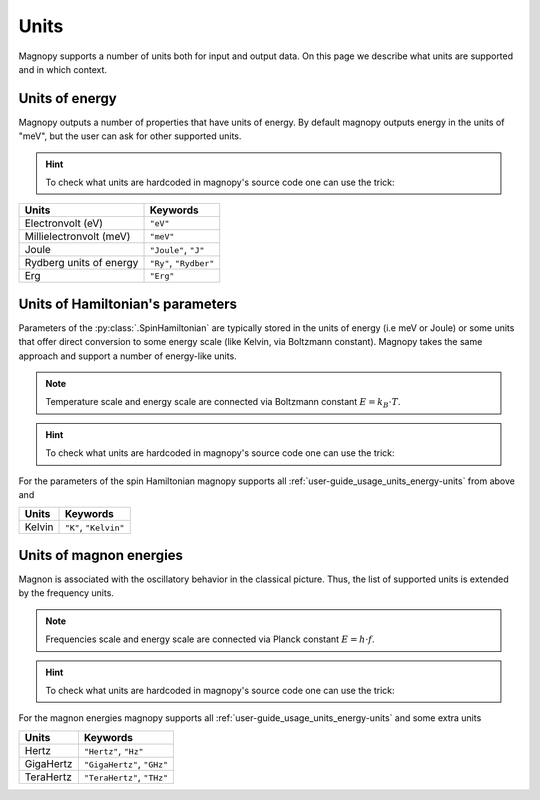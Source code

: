 .. _user-guide_usage_units:

*****
Units
*****


Magnopy supports a number of units both for input and output data. On this page we
describe what units are supported and in which context.

.. _user-guide_usage_units_energy-units:

Units of energy
===============

Magnopy outputs a number of properties that have units of energy. By default magnopy
outputs energy in the units of "meV", but the user can ask for other supported units.

.. hint::
    To check what units are hardcoded in magnopy's source code one can use the trick:

    .. doctest::

        >>> from magnopy._constants._units import _ENERGY_UNITS
        >>> print(list(_ENERGY_UNITS))
        ['ev', 'mev', 'joule', 'j', 'ry', 'rydberg', 'erg']

======================== ======================
Units                    Keywords
======================== ======================
Electronvolt (eV)        ``"eV"``
Millielectronvolt (meV)  ``"meV"``
Joule                    ``"Joule"``, ``"J"``
Rydberg units of energy  ``"Ry"``, ``"Rydber"``
Erg                      ``"Erg"``
======================== ======================



.. dropdown:: Conversion factors

    .. doctest::

        >>> import magnopy
        >>> eV = magnopy.si.ELECTRON_VOLT
        >>> meV = magnopy.si.MILLI * magnopy.si.ELECTRON_VOLT
        >>> Joule = magnopy.si.JOULE
        >>> Rydberg = magnopy.si.RYDBERG_ENERGY
        >>> Erg = magnopy.si.ERG

    .. doctest::

        >>> print(f"{eV / meV:.1e} meV in 1 eV")
        1.0e+03 meV in 1 eV
        >>> print(f"{meV / eV:.1e} eV in 1 meV")
        1.0e-03 eV in 1 meV

    .. doctest::

        >>> print(f"{eV / Joule:.8e} Joule in 1 eV")
        1.60217663e-19 Joule in 1 eV
        >>> print(f"{Joule / eV:.8e} eV in 1 Joule")
        6.24150907e+18 eV in 1 Joule

    .. doctest::

        >>> print(f"{eV / Rydberg:.8e} Rydberg in 1 eV")
        7.34986444e-02 Rydberg in 1 eV
        >>> print(f"{Rydberg / eV:.7f} eV in 1 Rydberg")
        13.6056931 eV in 1 Rydberg

    .. doctest::

        >>> print(f"{eV / Erg:.8e} Erg in eV")
        1.60217663e-12 Erg in eV
        >>> print(f"{Erg / eV:.8e} eV in 1 Erg")
        6.24150907e+11 eV in 1 Erg

    .. doctest::

        >>> print(f"{meV / Joule:.8e} Joule in 1 meV")
        1.60217663e-22 Joule in 1 meV
        >>> print(f"{Joule / meV:.8e} meV in 1 Joule")
        6.24150907e+21 meV in 1 Joule

    .. doctest::

        >>> print(f"{meV / Rydberg:.8e} Rydberg in 1 meV")
        7.34986444e-05 Rydberg in 1 meV
        >>> print(f"{Rydberg / meV:.4f} meV in 1 Rydberg")
        13605.6931 meV in 1 Rydberg

    .. doctest::

        >>> print(f"{meV / Erg:.8e} Erg in meV")
        1.60217663e-15 Erg in meV
        >>> print(f"{Erg / meV:.8e} meV in 1 Erg")
        6.24150907e+14 meV in 1 Erg


    .. doctest::

        >>> print(f"{Joule / Rydberg:.8e} Rydberg in 1 Joule")
        4.58742456e+17 Rydberg in 1 Joule
        >>> print(f"{Rydberg / Joule:.8e} Joule in 1 Rydberg")
        2.17987236e-18 Joule in 1 Rydberg


    .. doctest::

        >>> print(f"{Joule / Erg:.1e} Erg in Joule")
        1.0e+07 Erg in Joule
        >>> print(f"{Erg / Joule:.1e} Joule in 1 Erg")
        1.0e-07 Joule in 1 Erg


    .. doctest::

        >>> print(f"{Rydberg / Erg:.8e} Erg in Rydberg")
        2.17987236e-11 Erg in Rydberg
        >>> print(f"{Erg / Rydberg:.8e} Rydberg in 1 Erg")
        4.58742456e+10 Rydberg in 1 Erg


.. _user-guide_usage_units_parameter-units:

Units of Hamiltonian's parameters
=================================

Parameters of the :py:class:`.SpinHamiltonian` are typically stored in the units of energy
(i.e meV or Joule) or some units that offer direct conversion to some energy scale (like
Kelvin, via Boltzmann constant). Magnopy takes the same approach and support a number of
energy-like units.


.. note::

    Temperature scale and energy scale are connected via Boltzmann constant
    :math:`E = k_B\cdot T`.

.. hint::
    To check what units are hardcoded in magnopy's source code one can use the trick:

    .. doctest::

        >>> from magnopy._constants._units import _PARAMETER_UNITS
        >>> print(list(_PARAMETER_UNITS))
        ['ev', 'mev', 'joule', 'j', 'ry', 'rydberg', 'erg', 'k', 'kelvin']

For the parameters of the spin Hamiltonian magnopy supports all
:ref:`user-guide_usage_units_energy-units` from above and

====== =====================
Units  Keywords
====== =====================
Kelvin ``"K"``, ``"Kelvin"``
====== =====================


.. dropdown:: Conversion factors

    .. doctest::

        >>> Kelvin = _PARAMETER_UNITS["kelvin"]

    .. doctest::

        >>> print(f"{Kelvin / eV:.8e} eV for 1 Kelvin")
        8.61733326e-05 eV for 1 Kelvin
        >>> print(f"{eV / Kelvin:.4f} Kelvin for 1 eV")
        11604.5181 Kelvin for 1 eV

    .. doctest::

        >>> print(f"{Kelvin / meV:.10f} meV for 1 Kelvin")
        0.0861733326 meV for 1 Kelvin
        >>> print(f"{meV / Kelvin:.7f} Kelvin for 1 meV")
        11.6045181 Kelvin for 1 meV

    .. doctest::

        >>> print(f"{Kelvin / Joule:.8e} Joule for 1 Kelvin")
        1.38064900e-23 Joule for 1 Kelvin
        >>> print(f"{Joule / Kelvin:.8e} Kelvin for 1 Joule")
        7.24297052e+22 Kelvin for 1 Joule

    .. doctest::

        >>> print(f"{Kelvin / Rydberg:.8e} Rydberg for 1 Kelvin")
        6.33362313e-06 Rydberg for 1 Kelvin
        >>> print(f"{Rydberg / Kelvin:.3f} Kelvin for 1 Rydberg")
        157887.512 Kelvin for 1 Rydberg

    .. doctest::

        >>> print(f"{Kelvin / Erg:.8e} Erg for 1 Kelvin")
        1.38064900e-16 Erg for 1 Kelvin
        >>> print(f"{Erg / Kelvin:.8e} Kelvin for 1 Erg")
        7.24297052e+15 Kelvin for 1 Erg

.. _user-guide_usage_units_magnon-energy-units:

Units of magnon energies
========================

Magnon is associated with the oscillatory behavior in the classical picture. Thus, the
list of supported units is extended by the frequency units.

.. note::

    Frequencies scale and energy scale are connected via Planck constant
    :math:`E = h\cdot f`.

.. hint::
    To check what units are hardcoded in magnopy's source code one can use the trick:

    .. doctest::

        >>> from magnopy._constants._units import _MAGNON_ENERGY_UNITS
        >>> print(list(_MAGNON_ENERGY_UNITS))
        ['ev', 'mev', 'joule', 'j', 'ry', 'rydberg', 'erg', 'hertz', 'hz', 'gigahertz', 'ghz', 'terahertz', 'thz']


For the magnon energies magnopy supports all :ref:`user-guide_usage_units_energy-units`
and some extra units

========= ==========================
Units     Keywords
========= ==========================
Hertz     ``"Hertz"``, ``"Hz"``
GigaHertz ``"GigaHertz"``, ``"GHz"``
TeraHertz ``"TeraHertz"``, ``"THz"``
========= ==========================

.. dropdown:: Conversion factors


    .. doctest::

        >>> Hz = _MAGNON_ENERGY_UNITS["hz"]
        >>> GHz = _MAGNON_ENERGY_UNITS["ghz"]
        >>> THz = _MAGNON_ENERGY_UNITS["thz"]

    .. doctest::

        >>> print(f"{GHz / Hz:.1e} Hz in 1 GHz")
        1.0e+09 Hz in 1 GHz
        >>> print(f"{Hz / GHz:.1e} GHz in 1 Hz")
        1.0e-09 GHz in 1 Hz

    .. doctest::

        >>> print(f"{THz / Hz:.1e} Hz in 1 THz")
        1.0e+12 Hz in 1 THz
        >>> print(f"{Hz / THz:.1e} THz in 1 Hz")
        1.0e-12 THz in 1 Hz

    .. doctest::

        >>> print(f"{THz / GHz:.1e} GHz in 1 THz")
        1.0e+03 GHz in 1 THz
        >>> print(f"{GHz / THz:.1e} THz in 1 GHz")
        1.0e-03 THz in 1 GHz

    .. doctest::

        >>> print(f"{Hz / eV:.8e} eV for 1 Hz")
        4.13566770e-15 eV for 1 Hz
        >>> print(f"{eV / Hz:.8e} Hz for 1 eV")
        2.41798924e+14 Hz for 1 eV

    .. doctest::

        >>> print(f"{Hz / meV:.8e} meV for 1 Hz")
        4.13566770e-12 meV for 1 Hz
        >>> print(f"{meV / Hz:.8e} Hz for 1 meV")
        2.41798924e+11 Hz for 1 meV

    .. doctest::

        >>> print(f"{Hz / Joule:.8e} Joule for 1 Hz")
        6.62607015e-34 Joule for 1 Hz
        >>> print(f"{Joule / Hz:.8e} Hz for 1 Joule")
        1.50919018e+33 Hz for 1 Joule

    .. doctest::

        >>> print(f"{Hz / Rydberg:.8e} Rydberg for 1 Hz")
        3.03965969e-16 Rydberg for 1 Hz
        >>> print(f"{Rydberg / Hz:.8e} Hz for 1 Rydberg")
        3.28984196e+15 Hz for 1 Rydberg

    .. doctest::

        >>> print(f"{Hz / Erg:.8e} Erg for 1 Hz")
        6.62607015e-27 Erg for 1 Hz
        >>> print(f"{Erg / Hz:.8e} Hz for 1 Erg")
        1.50919018e+26 Hz for 1 Erg

    .. doctest::

        >>> print(f"{GHz / eV:.8e} eV for 1 GHz")
        4.13566770e-06 eV for 1 GHz
        >>> print(f"{eV / GHz:.8e} GHz for 1 eV")
        2.41798924e+05 GHz for 1 eV

    .. doctest::

        >>> print(f"{GHz / meV:.8e} meV for 1 GHz")
        4.13566770e-03 meV for 1 GHz
        >>> print(f"{meV / GHz:.6f} GHz for 1 meV")
        241.798924 GHz for 1 meV

    .. doctest::

        >>> print(f"{GHz / Joule:.8e} Joule for 1 GHz")
        6.62607015e-25 Joule for 1 GHz
        >>> print(f"{Joule / GHz:.8e} GHz for 1 Joule")
        1.50919018e+24 GHz for 1 Joule

    .. doctest::

        >>> print(f"{GHz / Rydberg:.8e} Rydberg for 1 GHz")
        3.03965969e-07 Rydberg for 1 GHz
        >>> print(f"{Rydberg / GHz:.8e} GHz for 1 Rydberg")
        3.28984196e+06 GHz for 1 Rydberg

    .. doctest::

        >>> print(f"{GHz / Erg:.8e} Erg for 1 GHz")
        6.62607015e-18 Erg for 1 GHz
        >>> print(f"{Erg / GHz:.8e} GHz for 1 Erg")
        1.50919018e+17 GHz for 1 Erg

    .. doctest::

        >>> print(f"{THz / eV:.8e} eV for 1 THz")
        4.13566770e-03 eV for 1 THz
        >>> print(f"{eV / THz:.6f} THz for 1 eV")
        241.798924 THz for 1 eV

    .. doctest::

        >>> print(f"{THz / meV:.8f} meV for 1 THz")
        4.13566770 meV for 1 THz
        >>> print(f"{meV / THz:.9f} THz for 1 meV")
        0.241798924 THz for 1 meV

    .. doctest::

        >>> print(f"{THz / Joule:.8e} Joule for 1 THz")
        6.62607015e-22 Joule for 1 THz
        >>> print(f"{Joule / THz:.8e} THz for 1 Joule")
        1.50919018e+21 THz for 1 Joule

    .. doctest::

        >>> print(f"{THz / Rydberg:.8e} Rydberg for 1 THz")
        3.03965969e-04 Rydberg for 1 THz
        >>> print(f"{Rydberg / THz:.5f} THz for 1 Rydberg")
        3289.84196 THz for 1 Rydberg

    .. doctest::

        >>> print(f"{THz / Erg:.8e} Erg for 1 THz")
        6.62607015e-15 Erg for 1 THz
        >>> print(f"{Erg / THz:.8e} THz for 1 Erg")
        1.50919018e+14 THz for 1 Erg
